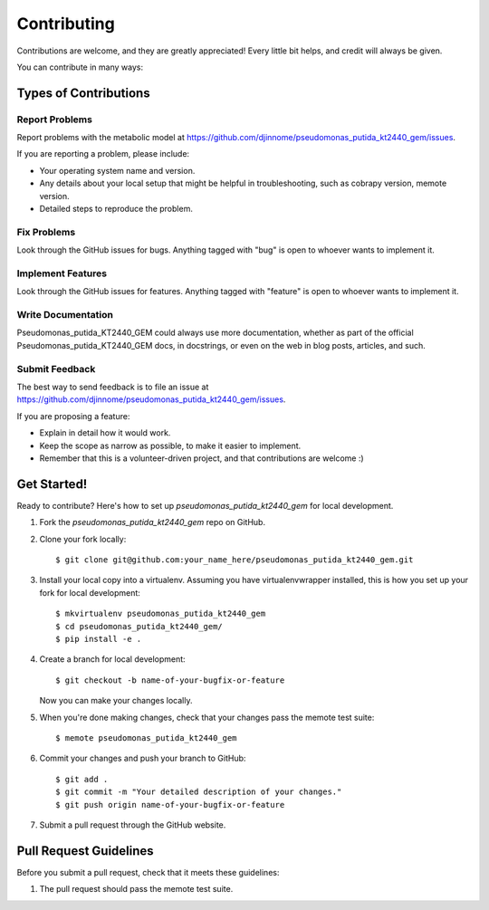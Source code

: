 .. highlight:: shell

============
Contributing
============

Contributions are welcome, and they are greatly appreciated! Every
little bit helps, and credit will always be given.

You can contribute in many ways:

Types of Contributions
----------------------

Report Problems
~~~~~~~~~~~~~~~

Report problems with the metabolic model at https://github.com/djinnome/pseudomonas_putida_kt2440_gem/issues.

If you are reporting a problem, please include:

* Your operating system name and version.
* Any details about your local setup that might be helpful in troubleshooting, such as cobrapy version, memote version.
* Detailed steps to reproduce the problem.

Fix Problems
~~~~~~~~~~~~

Look through the GitHub issues for bugs. Anything tagged with "bug"
is open to whoever wants to implement it.

Implement Features
~~~~~~~~~~~~~~~~~~

Look through the GitHub issues for features. Anything tagged with "feature"
is open to whoever wants to implement it.

Write Documentation
~~~~~~~~~~~~~~~~~~~

Pseudomonas_putida_KT2440_GEM could always use more documentation, whether as part of the
official Pseudomonas_putida_KT2440_GEM docs, in docstrings, or even on the web in blog posts,
articles, and such.

Submit Feedback
~~~~~~~~~~~~~~~

The best way to send feedback is to file an issue at https://github.com/djinnome/pseudomonas_putida_kt2440_gem/issues.

If you are proposing a feature:

* Explain in detail how it would work.
* Keep the scope as narrow as possible, to make it easier to implement.
* Remember that this is a volunteer-driven project, and that contributions
  are welcome :)

Get Started!
------------

Ready to contribute? Here's how to set up `pseudomonas_putida_kt2440_gem` for local development.

1. Fork the `pseudomonas_putida_kt2440_gem` repo on GitHub.
2. Clone your fork locally::

    $ git clone git@github.com:your_name_here/pseudomonas_putida_kt2440_gem.git

3. Install your local copy into a virtualenv. Assuming you have virtualenvwrapper installed, this is how you set up your fork for local development::

    $ mkvirtualenv pseudomonas_putida_kt2440_gem
    $ cd pseudomonas_putida_kt2440_gem/
    $ pip install -e .

4. Create a branch for local development::

    $ git checkout -b name-of-your-bugfix-or-feature

   Now you can make your changes locally.

5. When you're done making changes, check that your changes pass the memote test suite::

    $ memote pseudomonas_putida_kt2440_gem

6. Commit your changes and push your branch to GitHub::

    $ git add .
    $ git commit -m "Your detailed description of your changes."
    $ git push origin name-of-your-bugfix-or-feature

7. Submit a pull request through the GitHub website.

Pull Request Guidelines
-----------------------

Before you submit a pull request, check that it meets these guidelines:

1. The pull request should pass the memote test suite.
